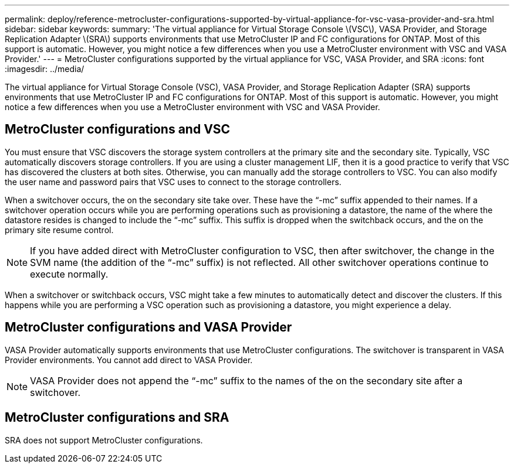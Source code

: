 ---
permalink: deploy/reference-metrocluster-configurations-supported-by-virtual-appliance-for-vsc-vasa-provider-and-sra.html
sidebar: sidebar
keywords: 
summary: 'The virtual appliance for Virtual Storage Console \(VSC\), VASA Provider, and Storage Replication Adapter \(SRA\) supports environments that use MetroCluster IP and FC configurations for ONTAP. Most of this support is automatic. However, you might notice a few differences when you use a MetroCluster environment with VSC and VASA Provider.'
---
= MetroCluster configurations supported by the virtual appliance for VSC, VASA Provider, and SRA
:icons: font
:imagesdir: ../media/

[.lead]
The virtual appliance for Virtual Storage Console (VSC), VASA Provider, and Storage Replication Adapter (SRA) supports environments that use MetroCluster IP and FC configurations for ONTAP. Most of this support is automatic. However, you might notice a few differences when you use a MetroCluster environment with VSC and VASA Provider.

== MetroCluster configurations and VSC

You must ensure that VSC discovers the storage system controllers at the primary site and the secondary site. Typically, VSC automatically discovers storage controllers. If you are using a cluster management LIF, then it is a good practice to verify that VSC has discovered the clusters at both sites. Otherwise, you can manually add the storage controllers to VSC. You can also modify the user name and password pairs that VSC uses to connect to the storage controllers.

When a switchover occurs, the on the secondary site take over. These have the "`-mc`" suffix appended to their names. If a switchover operation occurs while you are performing operations such as provisioning a datastore, the name of the where the datastore resides is changed to include the "`-mc`" suffix. This suffix is dropped when the switchback occurs, and the on the primary site resume control.

[NOTE]
====
If you have added direct with MetroCluster configuration to VSC, then after switchover, the change in the SVM name (the addition of the "`-mc`" suffix) is not reflected. All other switchover operations continue to execute normally.
====

When a switchover or switchback occurs, VSC might take a few minutes to automatically detect and discover the clusters. If this happens while you are performing a VSC operation such as provisioning a datastore, you might experience a delay.

== MetroCluster configurations and VASA Provider

VASA Provider automatically supports environments that use MetroCluster configurations. The switchover is transparent in VASA Provider environments. You cannot add direct to VASA Provider.

[NOTE]
====
VASA Provider does not append the "`-mc`" suffix to the names of the on the secondary site after a switchover.
====

== MetroCluster configurations and SRA

SRA does not support MetroCluster configurations.
